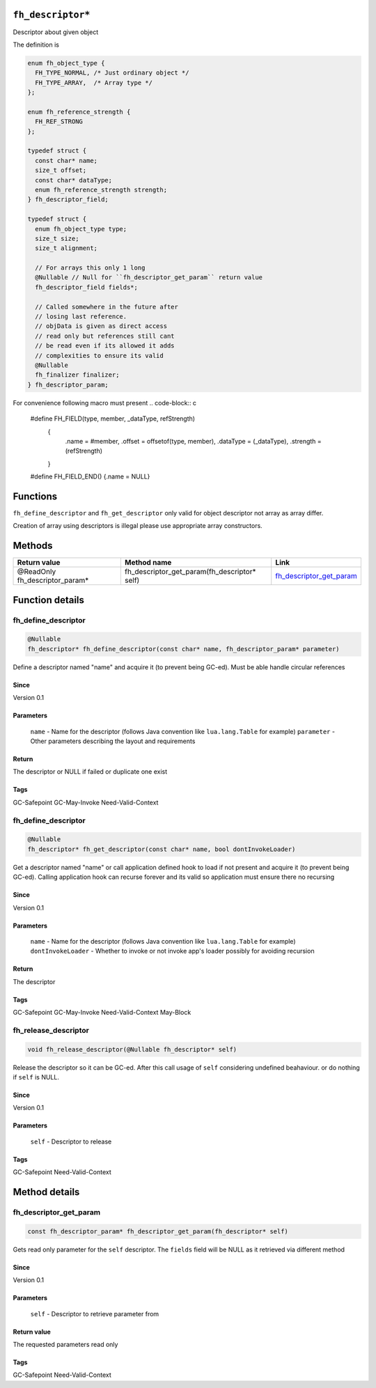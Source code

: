 ``fh_descriptor*``
##################

Descriptor about given object

The definition is

.. code-block:: c

   enum fh_object_type {
     FH_TYPE_NORMAL, /* Just ordinary object */
     FH_TYPE_ARRAY,  /* Array type */
   };
   
   enum fh_reference_strength {
     FH_REF_STRONG
   };
   
   typedef struct {
     const char* name;
     size_t offset;
     const char* dataType;
     enum fh_reference_strength strength;
   } fh_descriptor_field;
   
   typedef struct {
     enum fh_object_type type;
     size_t size;
     size_t alignment;
     
     // For arrays this only 1 long
     @Nullable // Null for ``fh_descriptor_get_param`` return value
     fh_descriptor_field fields*;
     
     // Called somewhere in the future after
     // losing last reference.
     // objData is given as direct access
     // read only but references still cant
     // be read even if its allowed it adds
     // complexities to ensure its valid
     @Nullable
     fh_finalizer finalizer;
   } fh_descriptor_param;

For convenience following macro must present
.. code-block:: c

   #define FH_FIELD(type, member, _dataType, refStrength) \
    { \
      .name = #member, \
      .offset = offsetof(type, member), \
      .dataType = (_dataType), \
      .strength = (refStrength) \
    }
   #define FH_FIELD_END() {.name = NULL}

Functions
#########

+--------------------------+------------------------------------------------------------------------+--------------------------+
| Return value             | Function name                                                          | Link                     |
+==========================+========================================================================+==========================+
| @Nullable fh_descriptor* | fh_define_descriptor(const char* name, fh_descriptor_param* parameter) | `fh_define_descriptor`_  |
+--------------------------+------------------------------------------------------------------------+--------------------------+
| @Nullable fh_descriptor* | fh_get_descriptor(const char* name, bool dontInvokeLoader)             | `fh_get_descriptor`_     |
+--------------------------+------------------------------------------------------------------------+--------------------------+
| void                     | fh_release_descriptor(@Nullable fh_descriptor* desc)                             | `fh_release_descriptor`_ |
+--------------------------+------------------------------------------------------------------------+--------------------------+

``fh_define_descriptor`` and ``fh_get_descriptor`` only valid for object
descriptor not array as array differ.

Creation of array using descriptors is illegal please use
appropriate array constructors.

Methods
#######

+--------------------------------+----------------------------------------------+----------------------------+
| Return value                   | Method name                                  | Link                       |
+================================+==============================================+============================+
| @ReadOnly fh_descriptor_param* | fh_descriptor_get_param(fh_descriptor* self) | `fh_descriptor_get_param`_ |
+--------------------------------+----------------------------------------------+----------------------------+

Function details
################

fh_define_descriptor
********************
.. code-block:: c

   @Nullable
   fh_descriptor* fh_define_descriptor(const char* name, fh_descriptor_param* parameter)

Define a descriptor named "name" and acquire it (to prevent being GC-ed). Must be
able handle circular references

Since
=====
Version 0.1

Parameters
==========
  ``name`` - Name for the descriptor (follows Java convention like ``lua.lang.Table`` for example)
  ``parameter`` - Other parameters describing the layout and requirements

Return
======
The descriptor or NULL if failed or duplicate one exist

Tags
=====
GC-Safepoint GC-May-Invoke Need-Valid-Context

fh_define_descriptor
********************
.. code-block:: c

   @Nullable
   fh_descriptor* fh_get_descriptor(const char* name, bool dontInvokeLoader)

Get a descriptor named "name" or call application
defined hook to load if not present and acquire it
(to prevent being GC-ed). Calling application hook
can recurse forever and its valid so application
must ensure there no recursing

Since
=====
Version 0.1

Parameters
==========
  ``name`` - Name for the descriptor (follows Java convention like ``lua.lang.Table`` for example)
  ``dontInvokeLoader`` - Whether to invoke or not invoke app's loader possibly for avoiding recursion

Return
======
The descriptor

Tags
=====
GC-Safepoint GC-May-Invoke Need-Valid-Context May-Block

fh_release_descriptor
*********************
.. code-block:: c

   void fh_release_descriptor(@Nullable fh_descriptor* self)

Release the descriptor so it can be GC-ed. After this
call usage of ``self`` considering undefined beahaviour.
or do nothing if ``self`` is NULL. 

Since
=====
Version 0.1

Parameters
==========
  ``self`` - Descriptor to release

Tags
=====
GC-Safepoint Need-Valid-Context

Method details
##############

fh_descriptor_get_param
***********************
.. code-block:: c

   const fh_descriptor_param* fh_descriptor_get_param(fh_descriptor* self)

Gets read only parameter for the ``self`` descriptor. The ``fields``
field will be NULL as it retrieved via different method

Since
=====
Version 0.1

Parameters
==========
  ``self`` - Descriptor to retrieve parameter from

Return value
============
The requested parameters read only

Tags
=====
GC-Safepoint Need-Valid-Context
